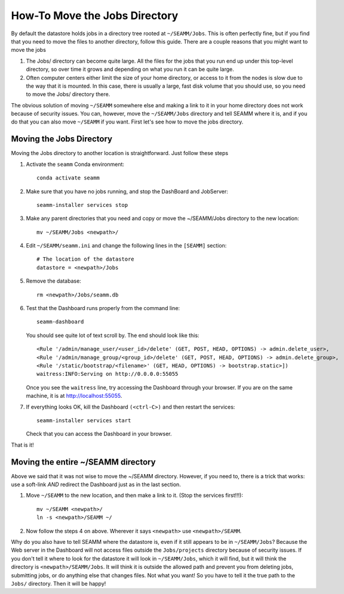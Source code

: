 .. _move_jobs_directory:

******************************
How-To Move the Jobs Directory
******************************

By default the datastore holds jobs in a directory tree rooted at ``~/SEAMM/Jobs``. This
is often perfectly fine, but if you find that you need to move the files to another
directory, follow this guide. There are a couple reasons that you might want to move the
jobs

#. The Jobs/ directory can become quite large. All the files for the jobs that you run
   end up under this top-level directory, so over time it grows and depending on what
   you run it can be quite large.

#. Often computer centers either limit the size of your home directory, or access to it
   from the nodes is slow due to the way that it is mounted. In this case, there is
   usually a large, fast disk volume that you should use, so you need to move the Jobs/
   directory there.

The obvious solution of moving ``~/SEAMM`` somewhere else and making a link to it in
your home directory does not work because of security issues. You can, however, move the
``~/SEAMM/Jobs`` directory and tell SEAMM where it is, and if you do that you can also
move ``~/SEAMM`` if you want. First let's see how to move the jobs directory.

Moving the Jobs Directory
-------------------------

Moving the Jobs directory to another location is straightforward. Just follow these
steps

#. Activate the ``seamm`` Conda environment::

     conda activate seamm
     
#. Make sure that you have no jobs running, and stop the DashBoard and JobServer::

     seamm-installer services stop

#. Make any parent directories that you need and copy or move the ~/SEAMM/Jobs directory
   to the new location::

     mv ~/SEAMM/Jobs <newpath>/

#. Edit ``~/SEAMM/seamm.ini`` and change the following lines in the ``[SEAMM]`` section::

     # The location of the datastore
     datastore = <newpath>/Jobs

#. Remove the database::

     rm <newpath>/Jobs/seamm.db

#. Test that the Dashboard runs properly from the command line::

     seamm-dashboard

   You should see quite lot of text scroll by. The end should look like this::

      <Rule '/admin/manage_user/<user_id>/delete' (GET, POST, HEAD, OPTIONS) -> admin.delete_user>,
      <Rule '/admin/manage_group/<group_id>/delete' (GET, POST, HEAD, OPTIONS) -> admin.delete_group>,
      <Rule '/static/bootstrap/<filename>' (GET, HEAD, OPTIONS) -> bootstrap.static>])
      waitress:INFO:Serving on http://0.0.0.0:55055

   Once you see the ``waitress`` line, try accessing the Dashboard through your
   browser. If you are on the same machine, it is at `http://localhost:55055
   <http://localhost:55055>`_.

#. If everything looks OK, kill the Dashboard ``(<ctrl-C>)`` and then restart the
   services::

     seamm-installer services start

   Check that you can access the Dashboard in your browser.

That is it!

Moving the entire ~/SEAMM directory
-----------------------------------

Above we said that it was not wise to move the ~/SEAMM directory. However, if you need
to, there is a trick that works: use a soft-link *AND* redirect the Dashboard just as in
the last section.

#. Move ``~/SEAMM`` to the new location, and then make a link to it. (Stop the services
   first!!!)::

     mv ~/SEAMM <newpath>/
     ln -s <newpath>/SEAMM ~/

#. Now follow the steps 4 on above. Wherever it says ``<newpath>`` use
   ``<newpath>/SEAMM``.

Why do you also have to tell SEAMM where the datastore is, even if it still appears to
be in ``~/SEAMM/Jobs``? Because the Web server in the Dashboard will not access files
outside the ``Jobs/projects`` directory because of security issues. If you don't tell it
where to look for the datastore it will look in ``~/SEAMM/Jobs``, which it will find,
but it will think the directory is ``<newpath>/SEAMM/Jobs``. It will think it is outside
the allowed path and prevent you from deleting jobs, submitting jobs, or do anything
else that changes files. Not what you want! So you have to tell it the true path to the
``Jobs/`` directory. Then it will be happy!



   
